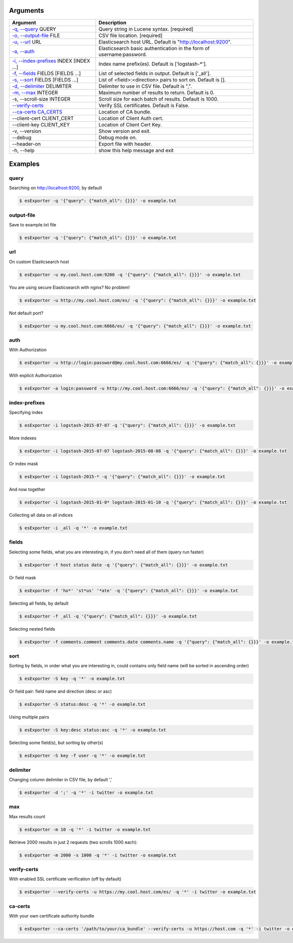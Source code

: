 =========
Arguments
=========

============================================================  ==================================================================== 
                         Argument                                                        Description 
============================================================  ==================================================================== 
`-q, --query <#query>`_ QUERY                                 Query string in Lucene syntax.               [required]
`-o, --output-file <#output-file>`_ FILE                      CSV file location.                           [required]
`-u, --url <#url>`_ URL                                       Elasticsearch host URL. Default is "http://localhost:9200".
`-a, --auth <#auth>`_                                         Elasticsearch basic authentication in the form of username:password.
`-i, --index-prefixes <#index-prefixes>`_ INDEX [INDEX ...]   Index name prefix(es). Default is ['logstash-\*'].
`-f, --fields <#fields>`_ FIELDS [FIELDS ...]                 List of selected fields in output. Default is ['_all'].
`-s, --sort <#sort>`_ FIELDS [FIELDS ...]                     List of <field>:<direction> pairs to sort on. Default is [].
`-d, --delimiter <#delimiter>`_ DELIMITER                     Delimiter to use in CSV file. Default is ",".
`-m, --max <#max>`_ INTEGER                                   Maximum number of results to return. Default is 0.
-s, --scroll-size INTEGER                                     Scroll size for each batch of results. Default is 1000.
`--verify-certs <#verify-certs>`_                             Verify SSL certificates. Default is False.
`--ca-certs CA_CERTS <#ca-certs>`_                            Location of CA bundle.
--client-cert CLIENT_CERT                                     Location of Client Auth cert.
--client-key CLIENT_KEY                                       Location of Client Cert Key.
-v, --version                                                 Show version and exit.
--debug                                                       Debug mode on.
--header-on                                                   Export file with header.
-h, --help                                                    show this help message and exit
============================================================  ==================================================================== 

========
Examples
========

query
-----
Searching on http://localhost:9200, by default

.. code-block:: bash

  $ esExporter -q '{"query": {"match_all": {}}}' -o example.txt

output-file
-----------
Save to example.txt file

.. code-block:: bash

  $ esExporter -q '{"query": {"match_all": {}}}' -o example.txt

url
---
On custom Elasticsearch host

.. code-block:: bash

  $ esExporter -u my.cool.host.com:9200 -q '{"query": {"match_all": {}}}' -o example.txt

You are using secure Elasticsearch with nginx? No problem!

.. code-block:: bash

  $ esExporter -u http://my.cool.host.com/es/ -q '{"query": {"match_all": {}}}' -o example.txt

Not default port?

.. code-block:: bash

  $ esExporter -u my.cool.host.com:6666/es/ -q '{"query": {"match_all": {}}}' -o example.txt

auth
----
With Authorization

.. code-block:: bash

  $ esExporter -u http://login:password@my.cool.host.com:6666/es/ -q '{"query": {"match_all": {}}}' -o example.txt


With explicit Authorization

.. code-block:: bash

  $ esExporter -a login:password -u http://my.cool.host.com:6666/es/ -q '{"query": {"match_all": {}}}' -o example.txt

index-prefixes
--------------
Specifying index

.. code-block:: bash

  $ esExporter -i logstash-2015-07-07 -q '{"query": {"match_all": {}}}' -o example.txt

More indexes

.. code-block:: bash

  $ esExporter -i logstash-2015-07-07 logstash-2015-08-08 -q '{"query": {"match_all": {}}}' -o example.txt

Or index mask

.. code-block:: bash

  $ esExporter -i logstash-2015-* -q '{"query": {"match_all": {}}}' -o example.txt

And now together

.. code-block:: bash

  $ esExporter -i logstash-2015-01-0* logstash-2015-01-10 -q '{"query": {"match_all": {}}}' -o example.txt


Collecting all data on all indices

.. code-block:: bash

  $ esExporter -i _all -q '*' -o example.txt


fields
------
Selecting some fields, what you are interesting in, if you don't need all of them (query run faster)

.. code-block:: bash

  $ esExporter -f host status date -q '{"query": {"match_all": {}}}' -o example.txt


Or field mask

.. code-block:: bash

  $ esExporter -f 'ho*' 'st*us' '*ate' -q '{"query": {"match_all": {}}}' -o example.txt

Selecting all fields, by default

.. code-block:: bash

  $ esExporter -f _all -q '{"query": {"match_all": {}}}' -o example.txt


Selecting nested fields

.. code-block:: bash

  $ esExporter -f comments.comment comments.date comments.name -q '{"query": {"match_all": {}}}' -o example.txt

sort
----
Sorting by fields, in order what you are interesting in, could contains only field name (will be sorted in ascending order)

.. code-block:: bash

  $ esExporter -S key -q '*' -o example.txt

Or field pair: field name and direction (desc or asc)

.. code-block:: bash

  $ esExporter -S status:desc -q '*' -o example.txt

Using multiple pairs

.. code-block:: bash

  $ esExporter -S key:desc status:asc -q '*' -o example.txt

Selecting some field(s), but sorting by other(s)

.. code-block:: bash

  $ esExporter -S key -f user -q '*' -o example.txt

delimiter
---------
Changing column delimiter in CSV file, by default ','

.. code-block:: bash

  $ esExporter -d ';' -q '*' -i twitter -o example.txt

max
---
Max results count

.. code-block:: bash

  $ esExporter -m 10 -q '*' -i twitter -o example.txt

Retrieve 2000 results in just 2 requests (two scrolls 1000 each):

.. code-block:: bash

  $ esExporter -m 2000 -s 1000 -q '*' -i twitter -o example.txt


verify-certs
------------
With enabled SSL certificate verification (off by default)

.. code-block:: bash

  $ esExporter --verify-certs -u https://my.cool.host.com/es/ -q '*' -i twitter -o example.txt

ca-certs
--------
With your own certificate authority bundle

.. code-block:: bash

  $ esExporter --ca-certs '/path/to/your/ca_bundle' --verify-certs -u https://host.com -q '*' -i twitter -o example.txt
